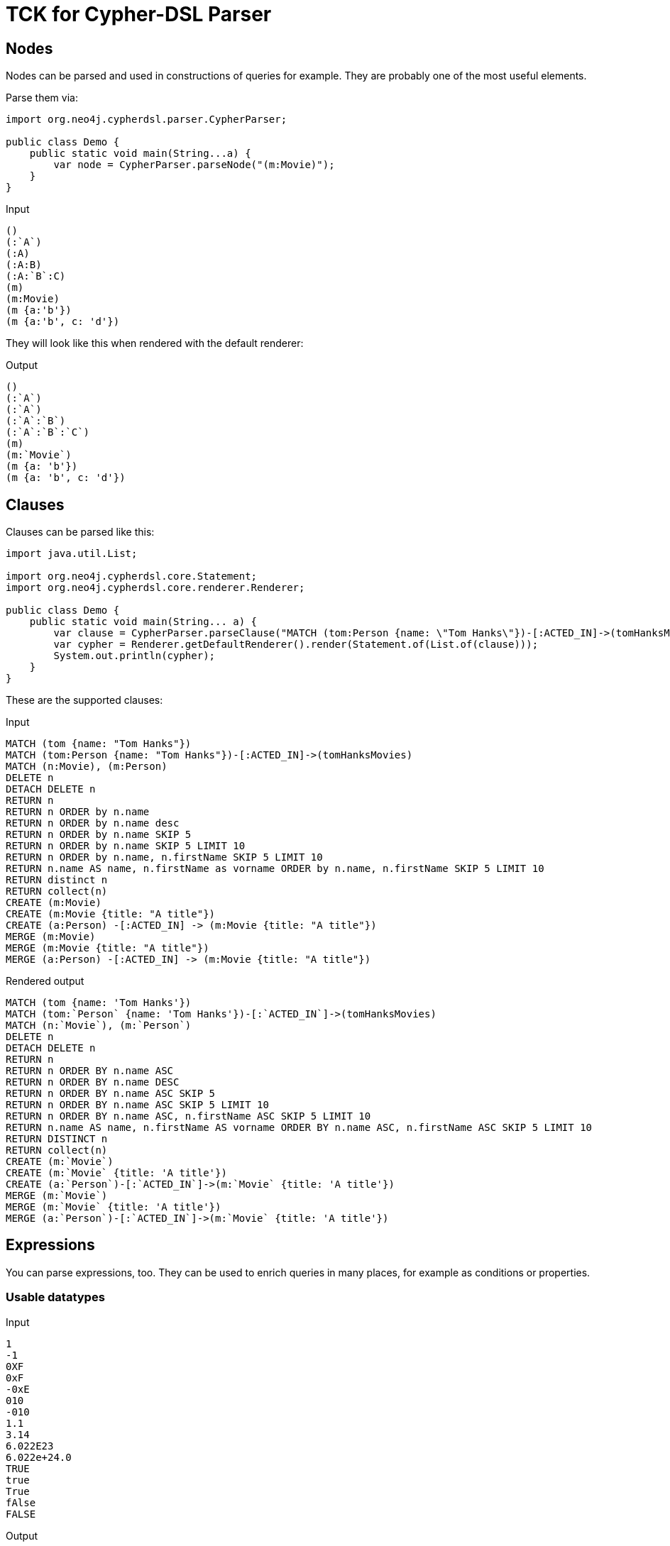 = TCK for Cypher-DSL Parser

== Nodes

Nodes can be parsed and used in constructions of queries for example.
They are probably one of the most useful elements.

Parse them via:

[source,java,indent=0,tabsize=4]
----
import org.neo4j.cypherdsl.parser.CypherParser;

public class Demo {
	public static void main(String...a) {
		var node = CypherParser.parseNode("(m:Movie)");
	}
}
----

[[nodes-input]]
.Input
[source,cypher]
----
()
(:`A`)
(:A)
(:A:B)
(:A:`B`:C)
(m)
(m:Movie)
(m {a:'b'})
(m {a:'b', c: 'd'})
----

They will look like this when rendered with the default renderer:

[[nodes-output]]
.Output
[source,cypher]
----
()
(:`A`)
(:`A`)
(:`A`:`B`)
(:`A`:`B`:`C`)
(m)
(m:`Movie`)
(m {a: 'b'})
(m {a: 'b', c: 'd'})
----

== Clauses

Clauses can be parsed like this:

[source,java,indent=0,tabsize=4]
----
import java.util.List;

import org.neo4j.cypherdsl.core.Statement;
import org.neo4j.cypherdsl.core.renderer.Renderer;

public class Demo {
	public static void main(String... a) {
		var clause = CypherParser.parseClause("MATCH (tom:Person {name: \"Tom Hanks\"})-[:ACTED_IN]->(tomHanksMovies)");
		var cypher = Renderer.getDefaultRenderer().render(Statement.of(List.of(clause)));
		System.out.println(cypher);
	}
}
----

These are the supported clauses:

[[clauses-input]]
.Input
[source,cypher]
----
MATCH (tom {name: "Tom Hanks"})
MATCH (tom:Person {name: "Tom Hanks"})-[:ACTED_IN]->(tomHanksMovies)
MATCH (n:Movie), (m:Person)
DELETE n
DETACH DELETE n
RETURN n
RETURN n ORDER by n.name
RETURN n ORDER by n.name desc
RETURN n ORDER by n.name SKIP 5
RETURN n ORDER by n.name SKIP 5 LIMIT 10
RETURN n ORDER by n.name, n.firstName SKIP 5 LIMIT 10
RETURN n.name AS name, n.firstName as vorname ORDER by n.name, n.firstName SKIP 5 LIMIT 10
RETURN distinct n
RETURN collect(n)
CREATE (m:Movie)
CREATE (m:Movie {title: "A title"})
CREATE (a:Person) -[:ACTED_IN] -> (m:Movie {title: "A title"})
MERGE (m:Movie)
MERGE (m:Movie {title: "A title"})
MERGE (a:Person) -[:ACTED_IN] -> (m:Movie {title: "A title"})
----

[[clauses-output]]
.Rendered output
[source,cypher]
----
MATCH (tom {name: 'Tom Hanks'})
MATCH (tom:`Person` {name: 'Tom Hanks'})-[:`ACTED_IN`]->(tomHanksMovies)
MATCH (n:`Movie`), (m:`Person`)
DELETE n
DETACH DELETE n
RETURN n
RETURN n ORDER BY n.name ASC
RETURN n ORDER BY n.name DESC
RETURN n ORDER BY n.name ASC SKIP 5
RETURN n ORDER BY n.name ASC SKIP 5 LIMIT 10
RETURN n ORDER BY n.name ASC, n.firstName ASC SKIP 5 LIMIT 10
RETURN n.name AS name, n.firstName AS vorname ORDER BY n.name ASC, n.firstName ASC SKIP 5 LIMIT 10
RETURN DISTINCT n
RETURN collect(n)
CREATE (m:`Movie`)
CREATE (m:`Movie` {title: 'A title'})
CREATE (a:`Person`)-[:`ACTED_IN`]->(m:`Movie` {title: 'A title'})
MERGE (m:`Movie`)
MERGE (m:`Movie` {title: 'A title'})
MERGE (a:`Person`)-[:`ACTED_IN`]->(m:`Movie` {title: 'A title'})
----

== Expressions

You can parse expressions, too.
They can be used to enrich queries in many places, for example as conditions or properties.

=== Usable datatypes

[[expressions-input-datatypes]]
.Input
[source,cypher]
----
1
-1
0XF
0xF
-0xE
010
-010
1.1
3.14
6.022E23
6.022e+24.0
TRUE
true
True
fAlse
FALSE
----

[[expressions-output-datatypes]]
.Output
[source,cypher]
----
1
-1
15
15
-14
8
-8
1.1
3.14
6.022E23
6.022E24
true
true
true
false
false
----

=== Operators and conditions

[[expressions-input-0]]
.Input
[source,cypher]
----
+1
+-1
-1
--1
NOT true
2+2
2-2
2*2
2/2
2%2
2^2
n.f <> 1
n.f != 1
n.f = 1
n.f <= 1
n.f >= 1
n.f < 1
n.f > 1
n.f =~ '.*'
n.f ends with "foo"
n.f starts with 'foo'
n.f contains 'foo'
n.f is NULL
----

[[expressions-output-0]]
.Rendered output
[source,cypher]
----
+1
+-1
-1
--1
NOT (true)
(2 + 2)
(2 - 2)
(2 * 2)
(2 / 2)
(2 % 2)
2^2
n.f <> 1
n.f <> 1
n.f = 1
n.f <= 1
n.f >= 1
n.f < 1
n.f > 1
n.f =~ '.*'
n.f ENDS WITH 'foo'
n.f STARTS WITH 'foo'
n.f CONTAINS 'foo'
n.f IS NULL
----
